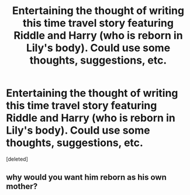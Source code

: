 #+TITLE: Entertaining the thought of writing this time travel story featuring Riddle and Harry (who is reborn in Lily's body). Could use some thoughts, suggestions, etc.

* Entertaining the thought of writing this time travel story featuring Riddle and Harry (who is reborn in Lily's body). Could use some thoughts, suggestions, etc.
:PROPERTIES:
:Score: 3
:DateUnix: 1537227987.0
:DateShort: 2018-Sep-18
:END:
[deleted]


** why would you want him reborn as his own mother?
:PROPERTIES:
:Author: ilikesmokingmid
:Score: 0
:DateUnix: 1537234157.0
:DateShort: 2018-Sep-18
:END:
